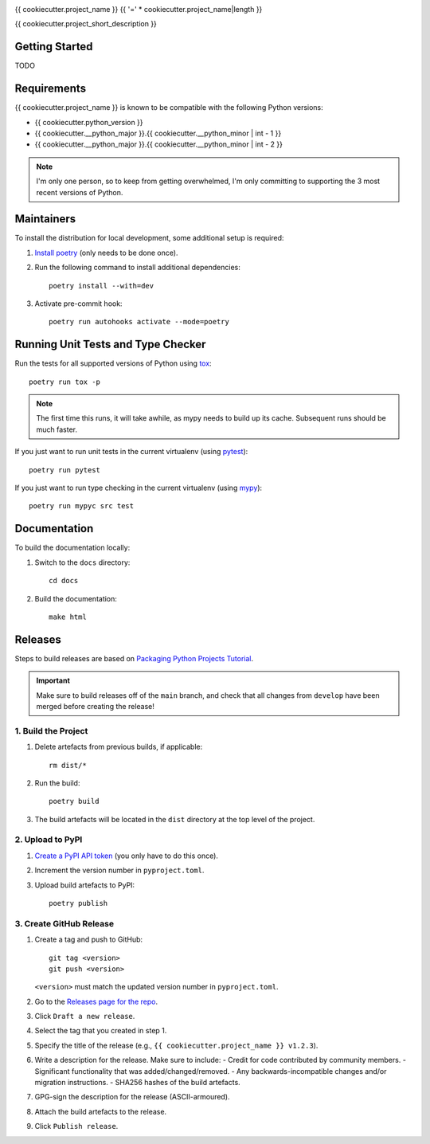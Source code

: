 .. image:: https://github.com/{{ cookiecutter.github_username }}/{{ cookiecutter.github_project_name }}/actions/workflows/build.yml/badge.svg
   :target: https://github.com/{{ cookiecutter.github_username }}/{{ cookiecutter.github_project_name }}/actions/workflows/build.yml
.. image:: https://readthedocs.org/projects/{{ cookiecutter.pypi_project_name }}/badge/?version=latest
   :target: http://{{ cookiecutter.pypi_project_name }}.readthedocs.io/

{{ cookiecutter.project_name }}
{{ '=' * cookiecutter.project_name|length }}

{{ cookiecutter.project_short_description }}

Getting Started
---------------
TODO

Requirements
------------
{{ cookiecutter.project_name }} is known to be compatible with the following Python versions:

- {{ cookiecutter.python_version }}
- {{ cookiecutter.__python_major }}.{{ cookiecutter.__python_minor | int - 1 }}
- {{ cookiecutter.__python_major }}.{{ cookiecutter.__python_minor | int - 2 }}

.. note::

   I'm only one person, so to keep from getting overwhelmed, I'm only committing to
   supporting the 3 most recent versions of Python.

Maintainers
-----------
To install the distribution for local development, some additional setup is required:

#. `Install poetry <https://python-poetry.org/docs/#installation>`_ (only needs to be
   done once).

#. Run the following command to install additional dependencies::

      poetry install --with=dev

#. Activate pre-commit hook::

      poetry run autohooks activate --mode=poetry

Running Unit Tests and Type Checker
-----------------------------------
Run the tests for all supported versions of Python using
`tox <https://tox.readthedocs.io/>`_::

   poetry run tox -p

.. note::

   The first time this runs, it will take awhile, as mypy needs to build up its cache.
   Subsequent runs should be much faster.

If you just want to run unit tests in the current virtualenv (using
`pytest <https://docs.pytest.org>`_)::

   poetry run pytest

If you just want to run type checking in the current virtualenv (using
`mypy <https://mypy.readthedocs.io>`_)::

   poetry run mypyc src test

Documentation
-------------
To build the documentation locally:

#. Switch to the ``docs`` directory::

    cd docs

#. Build the documentation::

    make html

Releases
--------
Steps to build releases are based on
`Packaging Python Projects Tutorial <https://packaging.python.org/en/latest/tutorials/packaging-projects/>`_.

.. important::

   Make sure to build releases off of the ``main`` branch, and check that all changes
   from ``develop`` have been merged before creating the release!

1. Build the Project
~~~~~~~~~~~~~~~~~~~~
#. Delete artefacts from previous builds, if applicable::

    rm dist/*

#. Run the build::

    poetry build

#. The build artefacts will be located in the ``dist`` directory at the top level of the
   project.

2. Upload to PyPI
~~~~~~~~~~~~~~~~~
#. `Create a PyPI API token <https://pypi.org/manage/account/token/>`_ (you only have to
   do this once).
#. Increment the version number in ``pyproject.toml``.
#. Upload build artefacts to PyPI::

    poetry publish

3. Create GitHub Release
~~~~~~~~~~~~~~~~~~~~~~~~
#. Create a tag and push to GitHub::

      git tag <version>
      git push <version>

   ``<version>`` must match the updated version number in ``pyproject.toml``.

#. Go to the `Releases page for the repo`_.
#. Click ``Draft a new release``.
#. Select the tag that you created in step 1.
#. Specify the title of the release (e.g., ``{{ cookiecutter.project_name }} v1.2.3``).
#. Write a description for the release.  Make sure to include:
   - Credit for code contributed by community members.
   - Significant functionality that was added/changed/removed.
   - Any backwards-incompatible changes and/or migration instructions.
   - SHA256 hashes of the build artefacts.
#. GPG-sign the description for the release (ASCII-armoured).
#. Attach the build artefacts to the release.
#. Click ``Publish release``.

.. _Releases page for the repo: https://github.com/{{ cookiecutter.github_username }}/{{ cookiecutter.github_project_name }}/releases
